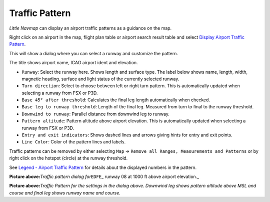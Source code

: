 .. _traffic-pattern:

|Traffic Pattern| Traffic Pattern
---------------------------------

*Little Navmap* can display an airport traffic patterns as a guidance on
the map.

Right click on an airport in the map, flight plan table or airport
search result table and select `Display Airport Traffic
Pattern <MAPDISPLAY.html#show-traffic-pattern>`__.

This will show a dialog where you can select a runway and customize the
pattern.

The title shows airport name, ICAO airport ident and elevation.

-  ``Runway``: Select the runway here. Shows length and surface type.
   The label below shows name, length, width, magnetic heading, surface
   and light status of the currently selected runway.
-  ``Turn direction``: Select to choose between left or right turn
   pattern. This is automatically updated when selecting a runway from
   FSX or P3D.
-  ``Base 45° after threshold``: Calculates the final leg length
   automatically when checked.
-  ``Base leg to runway threshold``: Length of the final leg. Measured
   from turn to final to the runway threshold.
-  ``Downwind to runway``: Parallel distance from downwind leg to
   runway.
-  ``Pattern altitude``: Pattern altitude above airport elevation. This
   is automatically updated when selecting a runway from FSX or P3D.
-  ``Entry and exit indicators``: Shows dashed lines and arrows giving
   hints for entry and exit points.
-  ``Line Color``: Color of the pattern lines and labels.

Traffic patterns can be removed by either selecting ``Map`` ->
``Remove all Ranges, Measurements and Patterns`` or by right click on
the hotspot (circle) at the runway threshold.

See `Legend - Airport Traffic
Pattern <LEGEND.html#airport-traffic-pattern>`__ for details about the
displayed numbers in the pattern.

|Traffic Pattern Dialog|

**Picture above:**\ *Traffic pattern dialog for*\ ``EDFE``\ \_ runway 08
at 1000 ft above airport elevation.\_

|Traffic Pattern|

**Picture above:**\ *Traffic Pattern for the settings in the dialog
above. Downwind leg shows pattern altitude above MSL and course and
final leg shows runway name and course.*

.. |Traffic Pattern| image:: ../images/icon_trafficpattern.png
.. |Traffic Pattern Dialog| image:: ../images/pattern_dialog.jpg
.. |Traffic Pattern| image:: ../images/pattern.jpg

